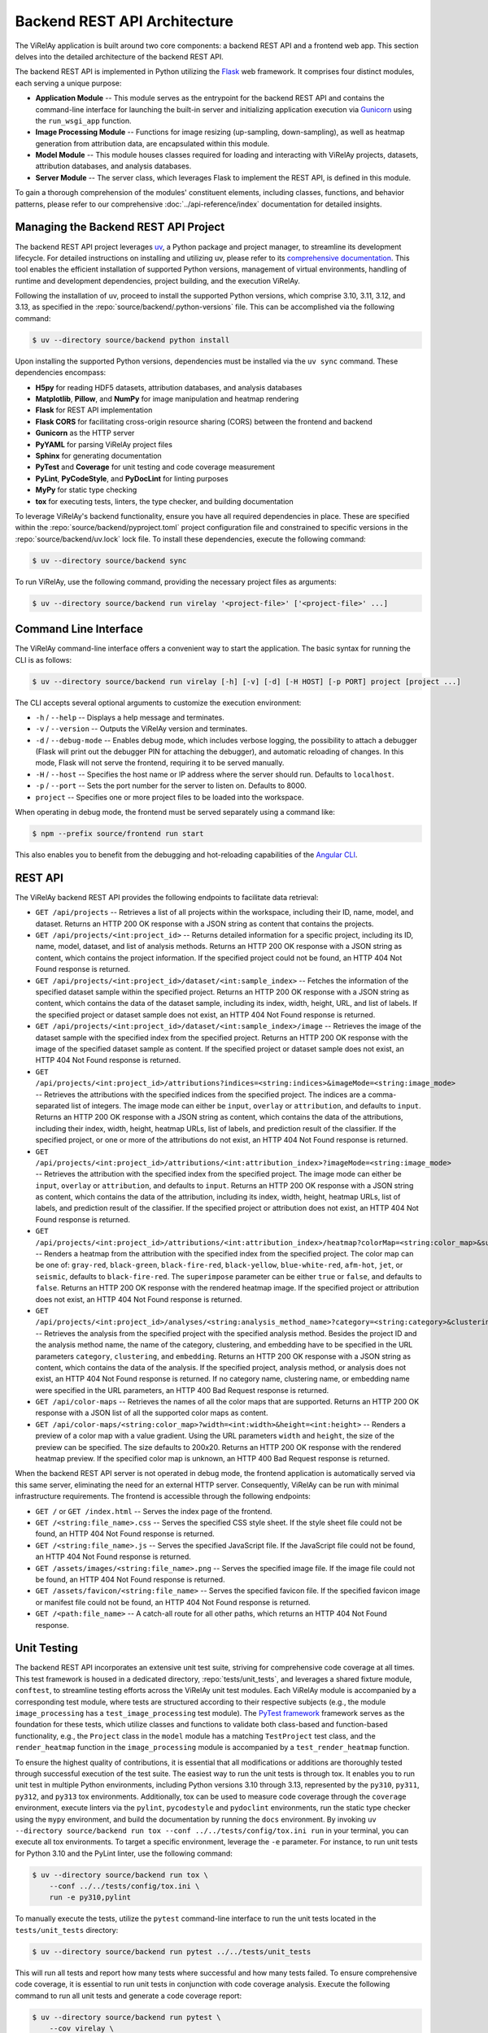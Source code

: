 =============================
Backend REST API Architecture
=============================

The ViRelAy application is built around two core components: a backend REST API and a frontend web app. This section delves into the detailed architecture of the backend REST API.

The backend REST API is implemented in Python utilizing the `Flask <https://flask.palletsprojects.com/en/stable/>`_ web framework. It comprises four distinct modules, each serving a unique purpose:

* **Application Module** -- This module serves as the entrypoint for the backend REST API and contains the command-line interface for launching the built-in server and initializing application execution via `Gunicorn <https://gunicorn.org/>`_ using the ``run_wsgi_app`` function.
* **Image Processing Module** -- Functions for image resizing (up-sampling, down-sampling), as well as heatmap generation from attribution data, are encapsulated within this module.
* **Model Module** -- This module houses classes required for loading and interacting with ViRelAy projects, datasets, attribution databases, and analysis databases.
* **Server Module** -- The server class, which leverages Flask to implement the REST API, is defined in this module.

To gain a thorough comprehension of the modules' constituent elements, including classes, functions, and behavior patterns, please refer to our comprehensive :doc:`../api-reference/index` documentation for detailed insights.

Managing the Backend REST API Project
=====================================

The backend REST API project leverages `uv <https://github.com/astral-sh/uv>`_, a Python package and project manager, to streamline its development lifecycle. For detailed instructions on installing and utilizing uv, please refer to its `comprehensive documentation <https://docs.astral.sh/uv/>`_. This tool enables the efficient installation of supported Python versions, management of virtual environments, handling of runtime and development dependencies, project building, and the execution ViRelAy.

Following the installation of uv, proceed to install the supported Python versions, which comprise 3.10, 3.11, 3.12, and 3.13, as specified in the :repo:`source/backend/.python-versions` file. This can be accomplished via the following command:

.. code-block:: console

    $ uv --directory source/backend python install

Upon installing the supported Python versions, dependencies must be installed via the ``uv sync`` command. These dependencies encompass:

* **H5py** for reading HDF5 datasets, attribution databases, and analysis databases
* **Matplotlib**, **Pillow**, and **NumPy** for image manipulation and heatmap rendering
* **Flask** for REST API implementation
* **Flask CORS** for facilitating cross-origin resource sharing (CORS) between the frontend and backend
* **Gunicorn** as the HTTP server
* **PyYAML** for parsing ViRelAy project files
* **Sphinx** for generating documentation
* **PyTest** and **Coverage**  for unit testing and code coverage measurement
* **PyLint**, **PyCodeStyle**, and **PyDocLint** for linting purposes
* **MyPy** for static type checking
* **tox** for executing tests, linters, the type checker, and building documentation

To leverage ViRelAy's backend functionality, ensure you have all required dependencies in place. These are specified within the :repo:`source/backend/pyproject.toml` project configuration file and constrained to specific versions in the :repo:`source/backend/uv.lock` lock file. To install these dependencies, execute the following command:

.. code-block:: console

    $ uv --directory source/backend sync

To run ViRelAy, use the following command, providing the necessary project files as arguments:

.. code-block:: console

    $ uv --directory source/backend run virelay '<project-file>' ['<project-file>' ...]

Command Line Interface
======================

The ViRelAy command-line interface offers a convenient way to start the application. The basic syntax for running the CLI is as follows:

.. code-block:: console

    $ uv --directory source/backend run virelay [-h] [-v] [-d] [-H HOST] [-p PORT] project [project ...]

The CLI accepts several optional arguments to customize the execution environment:

* ``-h`` / ``--help`` -- Displays a help message and terminates.
* ``-v`` / ``--version`` -- Outputs the ViRelAy version and terminates.
* ``-d`` / ``--debug-mode`` -- Enables debug mode, which includes verbose logging, the possibility to attach a debugger (Flask will print out the debugger PIN for attaching the debugger), and automatic reloading of changes. In this mode, Flask will not serve the frontend, requiring it to be served manually.
* ``-H`` / ``--host`` -- Specifies the host name or IP address where the server should run. Defaults to ``localhost``.
* ``-p`` / ``--port`` -- Sets the port number for the server to listen on. Defaults to 8000.
* ``project`` -- Specifies one or more project files to be loaded into the workspace.

When operating in debug mode, the frontend must be served separately using a command like:

.. code-block:: console

    $ npm --prefix source/frontend run start

This also enables you to benefit from the debugging and hot-reloading capabilities of the `Angular CLI <https://angular.dev/cli>`_.

REST API
========

The ViRelAy backend REST API provides the following endpoints to facilitate data retrieval:

* ``GET /api/projects`` -- Retrieves a list of all projects within the workspace, including their ID, name, model, and dataset. Returns an HTTP 200 OK response with a JSON string as content that contains the projects.
* ``GET /api/projects/<int:project_id>`` -- Returns detailed information for a specific project, including its ID, name, model, dataset, and list of analysis methods. Returns an HTTP 200 OK response with a JSON string as content, which contains the project information. If the specified project could not be found, an HTTP 404 Not Found response is returned.
* ``GET /api/projects/<int:project_id>/dataset/<int:sample_index>`` -- Fetches the information of the specified dataset sample within the specified project. Returns an HTTP 200 OK response with a JSON string as content, which contains the data of the dataset sample, including its index, width, height, URL, and list of labels. If the specified project or dataset sample does not exist, an HTTP 404 Not Found response is returned.
* ``GET /api/projects/<int:project_id>/dataset/<int:sample_index>/image`` -- Retrieves the image of the dataset sample with the specified index from the specified project. Returns an HTTP 200 OK response with the image of the specified dataset sample as content. If the specified project or dataset sample does not exist, an HTTP 404 Not Found response is returned.
* ``GET /api/projects/<int:project_id>/attributions?indices=<string:indices>&imageMode=<string:image_mode>`` -- Retrieves the attributions with the specified indices from the specified project. The indices are a comma-separated list of integers. The image mode can either be ``input``, ``overlay`` or ``attribution``, and defaults to ``input``. Returns an HTTP 200 OK response with a JSON string as content, which contains the data of the attributions, including their index, width, height, heatmap URLs, list of labels, and prediction result of the classifier. If the specified project, or one or more of the attributions do not exist, an HTTP 404 Not Found response is returned.
* ``GET /api/projects/<int:project_id>/attributions/<int:attribution_index>?imageMode=<string:image_mode>`` -- Retrieves the attribution with the specified index from the specified project. The image mode can either be ``input``, ``overlay`` or ``attribution``, and defaults to ``input``. Returns an HTTP 200 OK response with a JSON string as content, which contains the data of the attribution, including its index, width, height, heatmap URLs, list of labels, and prediction result of the classifier. If the specified project or attribution does not exist, an HTTP 404 Not Found response is returned.
* ``GET /api/projects/<int:project_id>/attributions/<int:attribution_index>/heatmap?colorMap=<string:color_map>&superimpose=<bool:superimpose>`` -- Renders a heatmap from the attribution with the specified index from the specified project. The color map can be one of: ``gray-red``, ``black-green``, ``black-fire-red``, ``black-yellow``, ``blue-white-red``, ``afm-hot``, ``jet``, or ``seismic``, defaults to ``black-fire-red``. The ``superimpose`` parameter can be either ``true`` or ``false``, and defaults to ``false``. Returns an HTTP 200 OK response with the rendered heatmap image. If the specified project or attribution does not exist, an HTTP 404 Not Found response is returned.
* ``GET /api/projects/<int:project_id>/analyses/<string:analysis_method_name>?category=<string:category>&clustering=<string:clustering>&embedding=<string:embedding>`` -- Retrieves the analysis from the specified project with the specified analysis method. Besides the project ID and the analysis method name, the name of the category, clustering, and embedding have to be specified in the URL parameters ``category``, ``clustering``, and ``embedding``. Returns an HTTP 200 OK response with a JSON string as content, which contains the data of the analysis. If the specified project, analysis method, or analysis does not exist, an HTTP 404 Not Found response is returned. If no category name, clustering name, or embedding name were specified in the URL parameters, an HTTP 400 Bad Request response is returned.
* ``GET /api/color-maps`` -- Retrieves the names of all the color maps that are supported. Returns an HTTP 200 OK response with a JSON list of all the supported color maps as content.
* ``GET /api/color-maps/<string:color_map>?width=<int:width>&height=<int:height>`` -- Renders a preview of a color map with a value gradient. Using the URL parameters ``width`` and ``height``, the size of the preview can be specified. The size defaults to 200x20. Returns an HTTP 200 OK response with the rendered heatmap preview. If the specified color map is unknown, an HTTP 400 Bad Request response is returned.

When the backend REST API server is not operated in debug mode, the frontend application is automatically served via this same server, eliminating the need for an external HTTP server. Consequently, ViRelAy can be run with minimal infrastructure requirements. The frontend is accessible through the following endpoints:

* ``GET /`` or ``GET /index.html`` -- Serves the index page of the frontend.
* ``GET /<string:file_name>.css`` -- Serves the specified CSS style sheet. If the style sheet file could not be found, an HTTP 404 Not Found response is returned.
* ``GET /<string:file_name>.js`` -- Serves the specified JavaScript file. If the JavaScript file could not be found, an HTTP 404 Not Found response is returned.
* ``GET /assets/images/<string:file_name>.png`` -- Serves the specified image file. If the image file could not be found, an HTTP 404 Not Found response is returned.
* ``GET /assets/favicon/<string:file_name>`` -- Serves the specified favicon file. If the specified favicon image or manifest file could not be found, an HTTP 404 Not Found response is returned.
* ``GET /<path:file_name>`` -- A catch-all route for all other paths, which returns an HTTP 404 Not Found response.

Unit Testing
============

The backend REST API incorporates an extensive unit test suite, striving for comprehensive code coverage at all times. This test framework is housed in a dedicated directory, :repo:`tests/unit_tests`, and leverages a shared fixture module, ``conftest``, to streamline testing efforts across the ViRelAy unit test modules. Each ViRelAy module is accompanied by a corresponding test module, where tests are structured according to their respective subjects (e.g., the module ``image_processing`` has a ``test_image_processing`` test module). The `PyTest framework <https://docs.pytest.org/en/stable/>`_ framework serves as the foundation for these tests, which utilize classes and functions to validate both class-based and function-based functionality, e.g., the ``Project`` class in the ``model`` module has a matching ``TestProject`` test class, and the ``render_heatmap`` function in the ``image_processing`` module is accompanied by a ``test_render_heatmap`` function.

To ensure the highest quality of contributions, it is essential that all modifications or additions are thoroughly tested through successful execution of the test suite. The easiest way to run the unit tests is through tox. It enables you to run unit test in multiple Python environments, including Python versions 3.10 through 3.13, represented by the ``py310``, ``py311``, ``py312``, and  ``py313`` tox environments. Additionally, tox can be used to measure code coverage through the ``coverage`` environment, execute linters via the ``pylint``, ``pycodestyle`` and ``pydoclint`` environments, run the static type checker using the ``mypy`` environment, and build the documentation by running the ``docs`` environment. By invoking ``uv --directory source/backend run tox --conf ../../tests/config/tox.ini run`` in your terminal, you can execute all tox environments. To target a specific environment, leverage the ``-e`` parameter. For instance, to run unit tests for Python 3.10 and the PyLint linter, use the following command:

.. code-block:: console

    $ uv --directory source/backend run tox \
        --conf ../../tests/config/tox.ini \
        run -e py310,pylint

To manually execute the tests, utilize the ``pytest`` command-line interface to run the unit tests located in the ``tests/unit_tests`` directory:

.. code-block:: console

    $ uv --directory source/backend run pytest ../../tests/unit_tests

This will run all tests and report how many tests where successful and how many tests failed. To ensure comprehensive code coverage, it is essential to run unit tests in conjunction with code coverage analysis. Execute the following command to run all unit tests and generate a code coverage report:

.. code-block:: console

    $ uv --directory source/backend run pytest \
        --cov virelay \
        --cov-config ../../tests/config/tox.ini \
        ../../tests/unit_tests

The ``--cov`` argument specifies the module against which the code coverage is to be measured and the ``--cov-config`` argument specifies, that the tox configuration file also contains the configuration for the test coverage. This command will output detailed code coverage statistics. For a more extensive report in the form of an HTML website, append the ``--cov-report html`` argument:

.. code-block:: console

    $ uv --directory source/backend run pytest \
        --cov virelay \
        --cov-config ../../tests/config/tox.ini \
        --cov-report html \
        ../../tests/unit_tests

The unit tests are integrated into a continuous integration (CI) pipeline, which is executed upon the creation of each pull request. Pull requests with failing CI pipelines are not accepted.

Linting
=======

The backend REST API adheres to a rigorous code style, which is enforced by utilizing tools such as `PyLint <https://www.pylint.org/>`_, `PyCodeStyle <https://pycodestyle.pycqa.org/en/latest/intro.html>`_, and `PyDocLint <https://jsh9.github.io/pydoclint/>`_` for linting, in addition to `MyPy <https://mypy-lang.org/>`_ for static type checking. These checks are integral to identifying potential runtime bugs and ensuring the quality of our codebase. It is essential that contributors regularly run these tools and rectify any warnings that arise. Moreover, it is imperative to verify the absence of warnings before committing changes or creating pull requests. The linting and static type checking process is integrated into our CI pipeline, which automatically runs upon the creation of a pull request. Any pull request resulting in a failed build will not be accepted.

The configuration files for each tool are located in the :repo:`tests/config` directory:

* **PyLint**: :repo:`tests/config/.pylintrc`
* **PyCodeStyle**: :repo:`tests/config/.pycodestyle`
* **PyDocLint**: :repo:`tests/config/.pydoclint.toml`
* **MyPy**: :repo:`tests/config/.mypy.ini`

Again, the easiest way to run all linters and the static type checker is through tox:

.. code-block:: console

    $ uv --directory source/backend run tox \
        --conf ../../tests/config/tox.ini \
        run -e pylint,pycodestyle,pydoclint,mypy

Alternatively, these linters and the type checker can be executed individually:

.. code-block:: console

    $ uv --directory source/backend run pylint \
        --rcfile ../../tests/config/.pylintrc \
        virelay \
        ../../tests/unit_tests \
        ../../docs/source/conf.py

    $ uv --directory source/backend run pycodestyle \
        --config ../../tests/config/.pycodestyle \
        virelay \
        ../../tests/unit_tests \
        ../../docs/source/conf.py

    $ uv --directory source/backend run pydoclint \
        --config ../../tests/config/.pydoclint.toml \
        virelay \
        ../../tests/unit_tests \
        ../../docs/source/conf.py

    $ uv --directory source/backend run mypy \
        --config-file ../../tests/config/.mypy.ini \
        virelay \
        ../../tests/unit_tests \
        ../../docs/source/conf.py

The example scripts in the documentation have dependencies that currently do not support Python 3.10 or later. For this reason they cannot be linted using the project's dependencies. They also require some extra dependencies that would have to be installed separately. For this reason, it is easier to run them using ``uv run`` with the ``--no-project`` flag, which will run the script without the project's dependencies. The ``--python`` and ``--with`` arguments specify the Python version and the dependencies that are to be used for the example scripts.

.. code-block:: console

    $ uv run \
        --no-project \
        --python 3.9.21 \
        --with 'pylint==3.3.6' \
        --with 'zennit==0.5.1' \
        --with 'corelay==0.2.1' \
        --with 'h5py==3.12.1' \
        --with 'pyyaml==6.0.2' \
        pylint \
            --rcfile tests/config/.pylintrc \
            --disable duplicate-code \
            docs/examples/*.py \
            docs/examples/**/*.py

    $ uv run \
        --no-project \
        --python 3.9.21 \
        --with 'pycodestyle==2.12.1' \
        --with 'zennit==0.5.1' \
        --with 'corelay==0.2.1' \
        --with 'h5py==3.12.1' \
        --with 'pyyaml==6.0.2' \
        pycodestyle \
            --config tests/config/.pycodestyle \
            docs/examples/*.py \
            docs/examples/**/*.py

    $ uv run \
        --no-project \
        --python 3.9.21 \
        --with 'pydoclint==0.5.9' \
        --with 'zennit==0.5.1' \
        --with 'corelay==0.2.1' \
        --with 'h5py==3.12.1' \
        --with 'pyyaml==6.0.2' \
        pydoclint \
            --config tests/config/.pydoclint.toml \
            docs/examples/*.py \
            docs/examples/**/*.py

    $ uv run \
        --no-project \
        --python 3.9.21 \
        --with 'mypy==1.12.0' \
        --with 'zennit==0.5.1' \
        --with 'corelay==0.2.1' \
        --with 'h5py==3.12.1' \
        --with 'pyyaml==6.0.2' \
        --with 'types-PyYAML==6.0.12.20240917' \
        mypy \
            --config-file tests/config/.mypy.ini \
            --ignore-missing-imports \
            docs/examples/*.py \
            docs/examples/**/*.py

.. warning::

    When using ZSH instead of Bash, it is necessary to modify the globbing pattern in the script. Specifically, the wildcard notation ``docs/examples/**/*.py`` will not only match files in the sub-directories of ``docs/examples``, but also in the directory itself, which includes the files that were already matched by the ``docs/examples/*.py`` pattern. This leads to inconsistencies with MyPy, which interprets multiple instances of the same file name as distinct modules and subsequently triggers errors.

Building
========

Finally, to build a publishable version of the backend REST API, which can be deployed to the `Python package index (PyPI) <https://pypi.org/>`_, execute the following command:

.. code-block:: console

    $ uv --directory source/backend build

This will build the source distribution and the wheel for the package and store them in the :repo:`source/backend/dist` directory. The source distribution is a compressed archive containing the source code and the metadata required for installation, while the wheel is a binary distribution format that can be installed directly without the need for compilation. The wheel is the preferred format for distribution, as it is faster to install and more secure than the source distribution.

